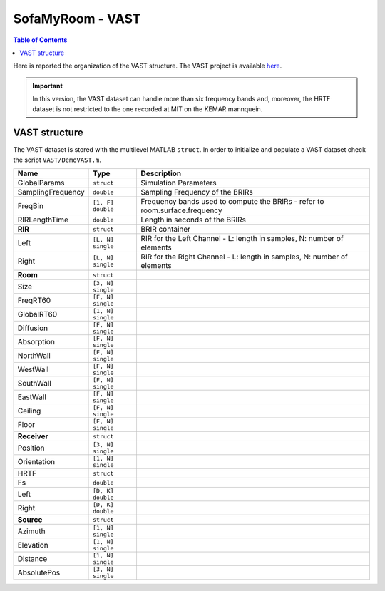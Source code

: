 **********************************
SofaMyRoom - VAST
**********************************

.. contents:: Table of Contents
	
.. _here: http://thevastproject.inria.fr/dataset/
Here is reported the organization of the VAST structure. The VAST project is available `here`_.

.. IMPORTANT::
  In this version, the VAST dataset can handle more than six frequency bands and, moreover, the HRTF dataset is not restricted to the one recorded at MIT on the KEMAR mannquein.

==================================
VAST structure
==================================

The VAST dataset is stored with the multilevel MATLAB ``struct``. 
In order to initialize and populate a VAST dataset check the script ``VAST/DemoVAST.m``.

+-------------------+-------------------+-----------------------------------------------------------------------------+
| Name              | Type              | Description                                                                 |
+===================+===================+=============================================================================+
| GlobalParams      | ``struct``        | Simulation Parameters                                                       |
+-------------------+-------------------+-----------------------------------------------------------------------------+
| SamplingFrequency | ``double``        | Sampling Frequency of the BRIRs                                             |
+-------------------+-------------------+-----------------------------------------------------------------------------+
| FreqBin           | ``[1, F] double`` | Frequency bands used to compute the BRIRs - refer to room.surface.frequency |
+-------------------+-------------------+-----------------------------------------------------------------------------+
| RIRLengthTime     | ``double``        | Length in seconds of the BRIRs                                              |
+-------------------+-------------------+-----------------------------------------------------------------------------+
| **RIR**           | ``struct``        | BRIR container                                                              |
+-------------------+-------------------+-----------------------------------------------------------------------------+
| Left              | ``[L, N] single`` | RIR for the Left Channel - L: length in samples, N: number of elements      |
+-------------------+-------------------+-----------------------------------------------------------------------------+
| Right             | ``[L, N] single`` | RIR for the Right Channel - L: length in samples, N: number of elements     |
+-------------------+-------------------+-----------------------------------------------------------------------------+
| **Room**          | ``struct``        |                                                                             |
+-------------------+-------------------+-----------------------------------------------------------------------------+
| Size              | ``[3, N] single`` |                                                                             |
+-------------------+-------------------+-----------------------------------------------------------------------------+
| FreqRT60          | ``[F, N] single`` |                                                                             |
+-------------------+-------------------+-----------------------------------------------------------------------------+
| GlobalRT60        | ``[1, N] single`` |                                                                             |
+-------------------+-------------------+-----------------------------------------------------------------------------+
| Diffusion         | ``[F, N] single`` |                                                                             |
+-------------------+-------------------+-----------------------------------------------------------------------------+
| Absorption        | ``[F, N] single`` |                                                                             |
+-------------------+-------------------+-----------------------------------------------------------------------------+
| NorthWall         | ``[F, N] single`` |                                                                             |
+-------------------+-------------------+-----------------------------------------------------------------------------+
| WestWall          | ``[F, N] single`` |                                                                             |
+-------------------+-------------------+-----------------------------------------------------------------------------+
| SouthWall         | ``[F, N] single`` |                                                                             |
+-------------------+-------------------+-----------------------------------------------------------------------------+
| EastWall          | ``[F, N] single`` |                                                                             |
+-------------------+-------------------+-----------------------------------------------------------------------------+
| Ceiling           | ``[F, N] single`` |                                                                             |
+-------------------+-------------------+-----------------------------------------------------------------------------+
| Floor             | ``[F, N] single`` |                                                                             |
+-------------------+-------------------+-----------------------------------------------------------------------------+
| **Receiver**      | ``struct``        |                                                                             |
+-------------------+-------------------+-----------------------------------------------------------------------------+
| Position          | ``[3, N] single`` |                                                                             |
+-------------------+-------------------+-----------------------------------------------------------------------------+
| Orientation       | ``[1, N] single`` |                                                                             |
+-------------------+-------------------+-----------------------------------------------------------------------------+
| HRTF              | ``struct``        |                                                                             |
+-------------------+-------------------+-----------------------------------------------------------------------------+
| Fs                | ``double``        |                                                                             |
+-------------------+-------------------+-----------------------------------------------------------------------------+
| Left              | ``[D, K] double`` |                                                                             |
+-------------------+-------------------+-----------------------------------------------------------------------------+
| Right             | ``[D, K] double`` |                                                                             |
+-------------------+-------------------+-----------------------------------------------------------------------------+
| **Source**        | ``struct``        |                                                                             |
+-------------------+-------------------+-----------------------------------------------------------------------------+
| Azimuth           | ``[1, N] single`` |                                                                             |
+-------------------+-------------------+-----------------------------------------------------------------------------+
| Elevation         | ``[1, N] single`` |                                                                             |
+-------------------+-------------------+-----------------------------------------------------------------------------+
| Distance          | ``[1, N] single`` |                                                                             |
+-------------------+-------------------+-----------------------------------------------------------------------------+
| AbsolutePos       | ``[3, N] single`` |                                                                             |
+-------------------+-------------------+-----------------------------------------------------------------------------+